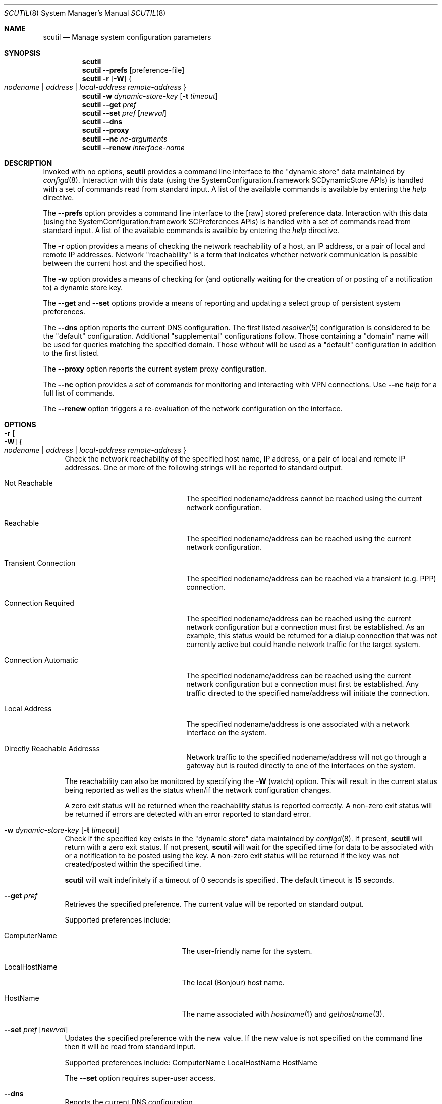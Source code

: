 .\"
.\"     @(#)scutil.8
.\"
.Dd January 23, 2008
.Dt SCUTIL 8
.Os "Mac OS X"
.Sh NAME
.Nm scutil
.Nd Manage system configuration parameters
.Sh SYNOPSIS
.Nm
.Br
.Nm
.Fl -prefs Op preference-file
.Br
.Nm
.Fl r
.Op Fl W
.Bro "" Ar nodename | Ar address | Ar local-address remote-address "" Brc
.Br
.Nm
.Fl w Ar dynamic-store-key Op Fl t Ar timeout
.Br
.Nm
.Fl -get Ar pref
.Br
.Nm
.Fl -set Ar pref Op Ar newval
.Br
.Nm
.Fl -dns
.Br
.Nm
.Fl -proxy
.Br
.Nm
.Fl -nc Ar nc-arguments
.Br
.Nm
.Fl -renew Ar interface-name
.\".Br
.\".Nm
.\".Fl -net
.Sh DESCRIPTION
Invoked with no options,
.Nm
provides a command line interface to the
.Qq dynamic store
data maintained by
.Xr configd 8 .
Interaction with this data (using the SystemConfiguration.framework
SCDynamicStore APIs) is handled with a set of commands read from
standard input.
A list of the available commands is available by entering the
.Ar help
directive.
.Pp
The
.Fl -prefs
option provides a command line interface to the [raw] stored
preference data.
Interaction with this data (using the SystemConfiguration.framework
SCPreferences APIs) is handled with a set of commands read from
standard input.
A list of the available commands is availble by entering the
.Ar help
directive.
.Pp
The
.Fl r
option provides a means of checking the network reachability of a host, an IP
address, or a pair of local and remote IP addresses.
Network
.Qq reachability
is a term that indicates whether network communication is possible between
the current host and the specified host.
.Pp
The
.Fl w
option provides a means of checking for (and optionally waiting for the
creation of or posting of a notification to) a dynamic store key.
.Pp
The
.Fl -get
and
.Fl -set
options provide a means of reporting and updating a select group of
persistent system preferences.
.Pp
The
.Fl -dns
option reports the current DNS configuration.
The first listed
.Xr resolver 5
configuration is considered to be the
.Qq default
configuration.
Additional
.Qq supplemental
configurations follow.  Those containing a
.Qq domain
name will be used for queries matching the specified domain.
Those without will be used as a
.Qq default
configuration in addition to the first listed.
.Pp
The
.Fl -proxy
option reports the current system proxy configuration.
.Pp
The
.Fl -nc
option provides a set of commands for monitoring and interacting with VPN connections.
Use
.Fl -nc
.Ar help
for a full list of commands.
.Pp
The
.Fl -renew
option triggers a re-evaluation of the network configuration on the interface.
.\".Pp
.\"Lastly, the
.\".Fl -net
.\"option provides a means of managing the system's network configuration.
.Sh OPTIONS
.Bl -tag -width xx
.It Fl r Oo Fl W Oc Bro "" Ar nodename | Ar address | Ar local-address remote-address "" Brc
Check the network reachability of the specified host name, IP address, or a
pair of local and remote IP addresses.
One or more of the following strings will be reported to standard output.
.Pp
.Bl -tag -width "Transient Connection"
.It Not Reachable
The specified nodename/address cannot be reached using the current network
configuration.
.It Reachable
The specified nodename/address can be reached using the current network
configuration.
.It Transient Connection
The specified nodename/address can be reached via a transient (e.g. PPP)
connection.
.It Connection Required
The specified nodename/address can be reached using the current network
configuration but a connection must first be established.
As an example, this status would be returned for a dialup connection
that was not currently active but could handle network traffic for the
target system.
.It Connection Automatic
The specified nodename/address can be reached using the current network
configuration but a connection must first be established.
Any traffic directed to the specified name/address will initiate the
connection.
.It Local Address
The specified nodename/address is one associated with a network interface
on the system.
.It Directly Reachable Addresss
Network traffic to the specified nodename/address will not go through a
gateway but is routed directly to one of the interfaces on the system.
.El
.Pp
The reachability can also be monitored by specifying the
.Fl W
(watch) option.
This will result in the current status being reported as well as the
status when/if the network configuration changes.
.Pp
A zero exit status will be returned when the reachability status is reported correctly.
A non-zero exit status will be returned if errors are detected with an error reported to standard error.
.It Fl w Ar dynamic-store-key Op Fl t Ar timeout
Check if the specified key exists in the
.Qq dynamic store
data maintained by
.Xr configd 8 .
If present,
.Nm
will return with a zero exit status.
If not present,
.Nm
will wait for the specified time for data to be associated with or a notification
to be posted using the key.
A non-zero exit status will be returned if the key was not created/posted
within the specified time.
.Pp
.Nm
will wait indefinitely if a timeout of 0 seconds is specified.
The default timeout is 15 seconds.
.It Fl -get Ar pref
Retrieves the specified preference.  The current value will be reported on standard output.
.Pp
Supported preferences include:
.Bl -tag -width "LocalHostName" -offset indent
.It ComputerName
The user-friendly name for the system.
.It LocalHostName
The local (Bonjour) host name.
.It HostName
The name associated with
.Xr hostname 1
and
.Xr gethostname 3 .
.El
.It Fl -set Ar pref Op Ar newval
Updates the specified preference with the new value.
If the new value is not specified on the command line then it will be read from standard input.
.Pp
Supported preferences include:
ComputerName
LocalHostName
HostName
.Pp
The
.Fl -set
option requires super-user access.
.It Fl -dns
Reports the current DNS configuration.
.It Fl -proxy
Reports the current proxy configuration.
.It Fl -nc Ar nc-arguments
Provides a set of commands for monitoring and interacting with VPN connections. Use
.Fl -nc
.Ar help
for a full list of commands.
.It Fl -renew Ar interface-name
Triggers a re-evaluation of the network configuration on the interface.
.\".It Fl -net
.\"Provides a command line interface to the
.\".Qq network configuration .
.\"Interaction with this data (using the SystemConfiguration.framework
.\"SCNetworkConfiguration APIs) is handled with a set of commands read
.\"from standard input.  A list of the available commands is available
.\"by entering the help directive.
.\".Pp
.\"The
.\".Fl -net
.\"option requires super-user access.
.El
.Sh SEE ALSO
.Xr configd 8
.Sh HISTORY
The
.Nm
command appeared in Mac OS X Public Beta.
